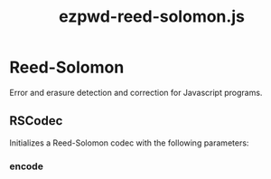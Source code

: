 #+TITLE: ezpwd-reed-solomon.js
#+STYLE: <link rel="stylesheet" type="text/css" href="org.css" />

* Reed-Solomon

  Error and erasure detection and correction for Javascript programs.

** RSCodec

   Initializes a Reed-Solomon codec with the following parameters:

*** encode   
